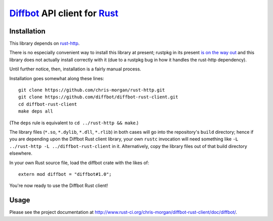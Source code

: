 Diffbot_ API client for Rust_
=============================

.. image:: https://travis-ci.org/chris-morgan/diffbot-rust-client.png?branch=master
   :target: https://travis-ci.org/chris-morgan/diffbot-rust-client

Installation
------------

This library depends on rust-http_.

There is no especially convenient way to install this library at present;
rustpkg in its present `is on the way out`_ and this library does not actually
install correctly with it (due to a rustpkg bug in how it handles the rust-http
dependency).

Until further notice, then, installation is a fairly manual process.

Installation goes somewhat along these lines::

   git clone https://github.com/chris-morgan/rust-http.git
   git clone https://github.com/diffbot/diffbot-rust-client.git
   cd diffbot-rust-client
   make deps all

(The ``deps`` rule is equivalent to ``cd ../rust-http && make``.)

The library files (``*.so``, ``*.dylib``, ``*.dll``, ``*.rlib``) in both cases
will go into the repository's ``build`` directory; hence if you are depending
upon the Diffbot Rust client library, your own ``rustc`` invocation will need
something like ``-L ../rust-http -L ../diffbot-rust-client`` in it.
Alternatively, copy the library files out of that build directory elsewhere.

In your own Rust source file, load the diffbot crate with the likes of::

   extern mod diffbot = "diffbot#1.0";

You're now ready to use the Diffbot Rust client!

Usage
-----

Please see the project documentation at
http://www.rust-ci.org/chris-morgan/diffbot-rust-client/doc/diffbot/.

.. _Diffbot: http://diffbot.com/
.. _Rust: http://www.rust-lang.org/
.. _rust-http: https://gihub.com/chris-morgan/rust-http
.. _is on the way out:
   https://mail.mozilla.org/pipermail/rust-dev/2014-January/008224.html

